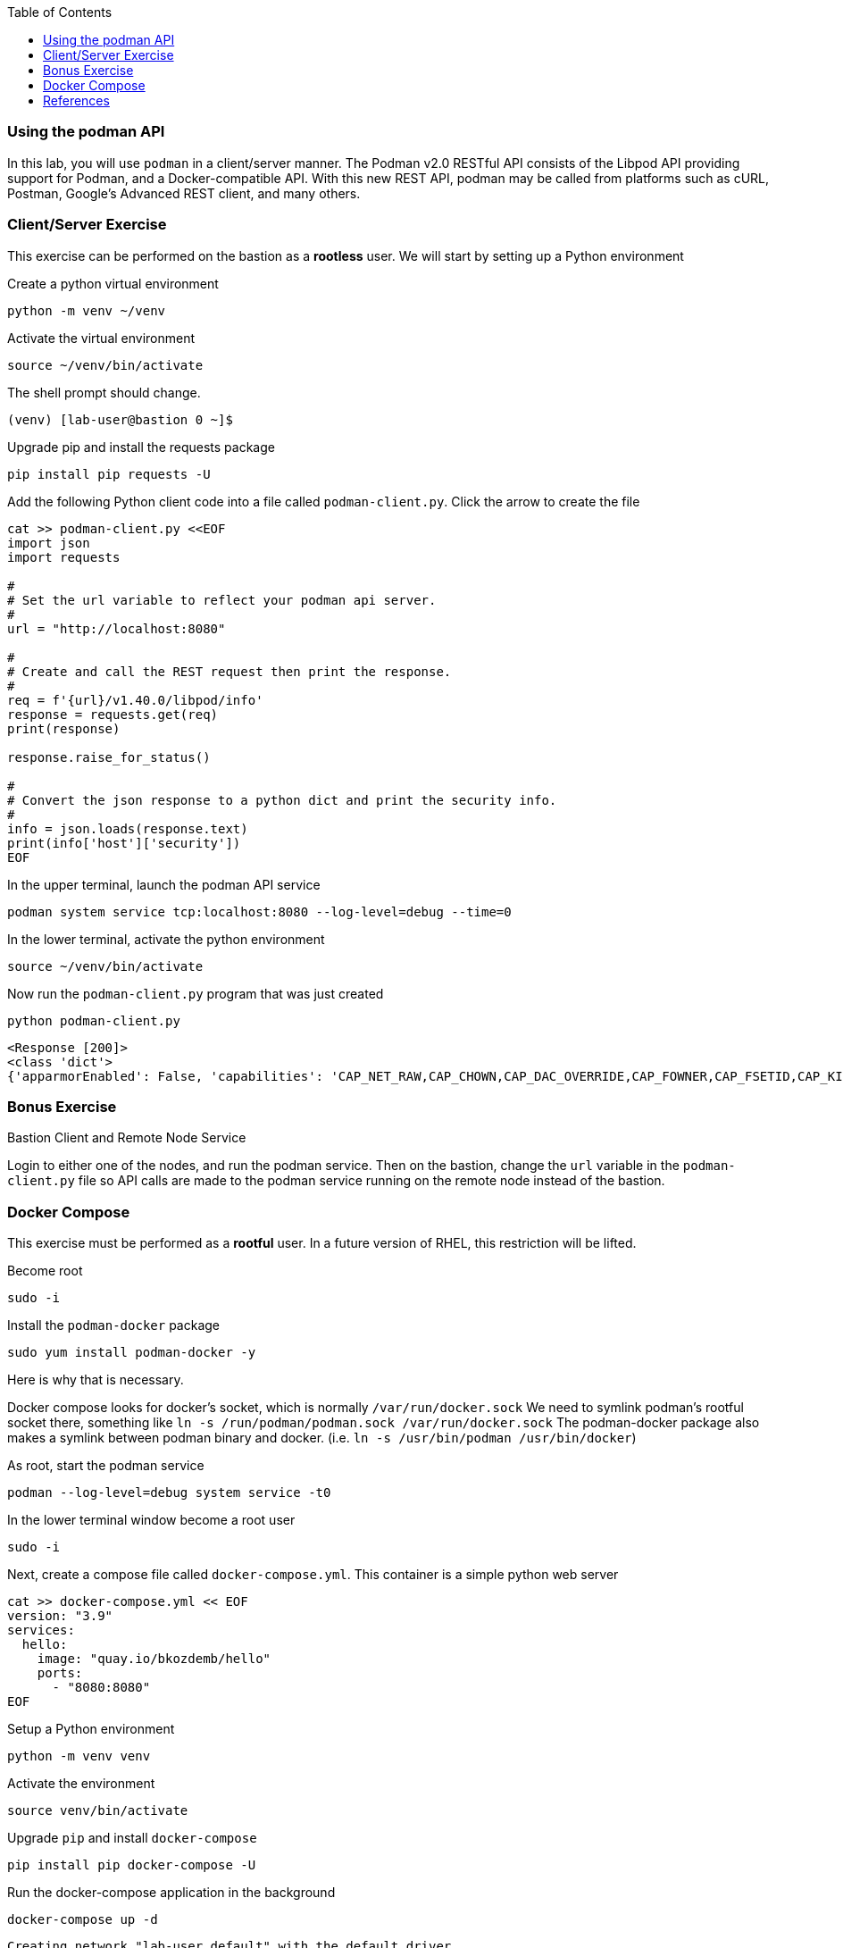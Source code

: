 :imagesdir: images
:GUID: %guid%
:markup-in-source: verbatim,attributes,quotes
:toc:

=== Using the podman API

In this lab, you will use `podman` in a client/server manner. 
The Podman v2.0 RESTful API consists of the Libpod API providing support for Podman, and a Docker-compatible API. 
With this new REST API, podman may be called from platforms such as cURL, Postman, Google’s Advanced REST 
client, and many others.


=== Client/Server Exercise

This exercise can be performed on the bastion as a **rootless** user. We will start by setting up a Python environment

.Create a python virtual environment
--
[source,subs="{markup-in-source}",role=execute]
----
python -m venv ~/venv
----
--

.Activate the virtual environment
--
[source,subs="{markup-in-source}",role=execute]
----
source ~/venv/bin/activate
----
--

The shell prompt should change.

----
(venv) [lab-user@bastion 0 ~]$
----

.Upgrade pip and install the requests package
--
[source,subs="{markup-in-source}",role=execute]
----
pip install pip requests -U
----
--

.Add the following Python client code into a file called `podman-client.py`. Click the arrow to create the file
--
[source,subs="{markup-in-source}",role=execute]
----
cat >> podman-client.py <<EOF
import json
import requests

#
# Set the url variable to reflect your podman api server.
#
url = "http://localhost:8080"

#
# Create and call the REST request then print the response.
#
req = f'{url}/v1.40.0/libpod/info'
response = requests.get(req)
print(response)

response.raise_for_status()

#
# Convert the json response to a python dict and print the security info.
#
info = json.loads(response.text)
print(info['host']['security'])
EOF
----
--

.In the upper terminal, launch the podman API service
--
[source,subs="{markup-in-source}",role=execute-1]
----
podman system service tcp:localhost:8080 --log-level=debug --time=0
----
--

.In the lower terminal, activate the python environment
--
[source,subs="{markup-in-source}",role=execute-2]
----
source ~/venv/bin/activate
----
--

.Now run the `podman-client.py` program that was just created
--
[source,subs="{markup-in-source}",role=execute-2]
----
python podman-client.py
----
----
<Response [200]>
<class 'dict'>
{'apparmorEnabled': False, 'capabilities': 'CAP_NET_RAW,CAP_CHOWN,CAP_DAC_OVERRIDE,CAP_FOWNER,CAP_FSETID,CAP_KILL,CAP_NET_BIND_SERVICE,CAP_SETFCAP,CAP_SETGID,CAP_SETPCAP,CAP_SETUID,CAP_SYS_CHROOT', 'rootless': True, 'seccompEnabled': True, 'selinuxEnabled': True}
----
--

=== Bonus Exercise

Bastion Client and Remote Node Service

Login to either one of the nodes, and run the podman service. Then on the bastion, change the `url` variable in the `podman-client.py` file so API 
calls are made to the podman service running on the remote node instead of the bastion.

=== Docker Compose 

This exercise must be performed as a **rootful** user. In a future version of
RHEL, this restriction will be lifted.

.Become root
--
[source,subs="{markup-in-source}",role=execute]
----
sudo -i
----
--

.Install the `podman-docker` package
--
[source,subs="{markup-in-source}",role=execute]
----
sudo yum install podman-docker -y
----
--

Here is why that is necessary.

Docker compose looks for docker's socket, which is normally `/var/run/docker.sock`
We need to symlink podman's rootful socket there, something like `ln -s /run/podman/podman.sock /var/run/docker.sock`
The podman-docker package also makes a symlink between podman binary and docker. (i.e. `ln -s /usr/bin/podman /usr/bin/docker`)

.As root, start the podman service
--
[source,subs="{markup-in-source}",role=execute]
----
podman --log-level=debug system service -t0
----
--

.In the lower terminal window become a root user
--
[source,subs="{markup-in-source}",role=execute-2]
----
sudo -i
----
--

.Next, create a compose file called `docker-compose.yml`. This container is a simple python web server
--
[source,subs="{markup-in-source}",role=execute-2]
----
cat >> docker-compose.yml << EOF
version: "3.9"
services:
  hello:
    image: "quay.io/bkozdemb/hello"
    ports:
      - "8080:8080"
EOF
----
--

.Setup a Python environment
--
[source,subs="{markup-in-source}",role=execute-2]
----
python -m venv venv
----
--

.Activate the environment
--
[source,subs="{markup-in-source}",role=execute-2]
----
source venv/bin/activate
----
--

.Upgrade `pip` and install `docker-compose`
--
[source,subs="{markup-in-source}",role=execute-2]
----
pip install pip docker-compose -U
----
--

.Run the docker-compose application in the background
--
[source,subs="{markup-in-source}",role=execute-2]
----
docker-compose up -d
----
----
Creating network "lab-user_default" with the default driver
Creating lab-user_hello_1 ... done
----
--

.Confirm the application is running
--
[source,subs="{markup-in-source}",role=execute-2]
----
docker ps
----
----
Emulate Docker CLI using podman. Create /etc/containers/nodocker to quiet msg.
CONTAINER ID  IMAGE                          COMMAND               CREATED        STATUS            PORTS                   NAMES
ae404eeedcc7  quay.io/bkozdemb/hello:latest  /usr/bin/python3 ...  6 seconds ago  Up 6 seconds ago  0.0.0.0:8080->8080/tcp  lab-user_hello_1
----
--

.Visit the application on port 8080
--
[source,subs="{markup-in-source}",role=execute-2]
----
curl http://127.0.0.1:8080
----
----
The Python http server is listening on port 8080
----
--

.Shut down the application
--
[source,subs="{markup-in-source}",role=execute-2]
----
docker-compose down
----
--

=== References

https://www.redhat.com/sysadmin/podman-python-bash[Python example Blog post]

https://raw.githubusercontent.com/containers/Demos/main/restful_api/clean_storage.py[Clean storage code]

https://docs.docker.com/compose/gettingstarted/[Docker compose example]

https://pypi.org/project/docker-compose/[Docker-Compose python]

https://github.com/containers/podman/tree/main/test/compose[Podman compose tests]

https://access.redhat.com/documentation/en-us/red_hat_enterprise_linux/8/html-single/building_running_and_managing_containers/index#assembly_using-the-container-tools-api_using-the-container-tools-cli[Red Hat container docs]

